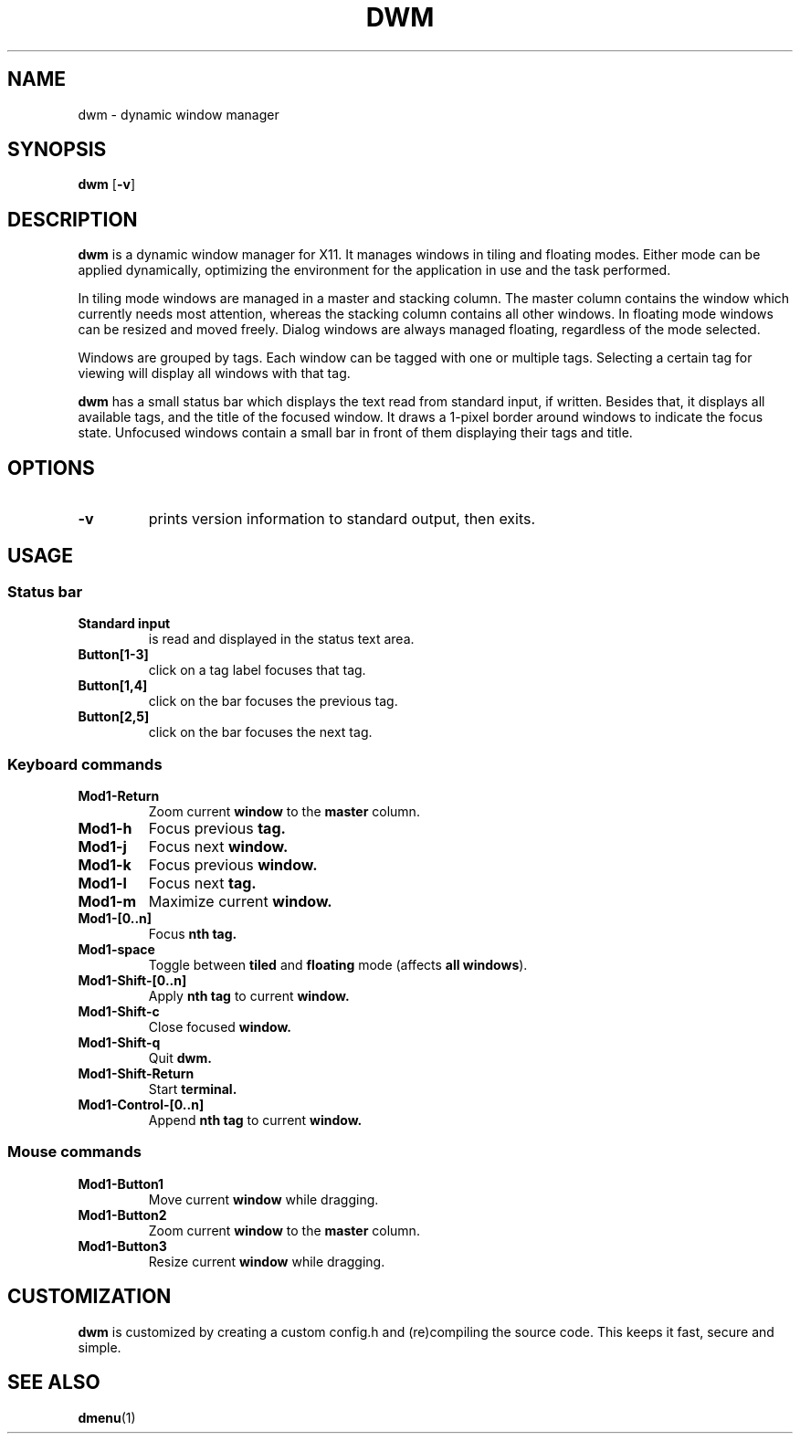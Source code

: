 .TH DWM 1 dwm-VERSION
.SH NAME
dwm \- dynamic window manager
.SH SYNOPSIS
.B dwm
.RB [ \-v ]
.SH DESCRIPTION
.B dwm
is a dynamic window manager for X11. It manages windows in tiling and floating
modes. Either mode can be applied dynamically, optimizing the environment for
the application in use and the task performed.
.P
In tiling mode windows are managed in a master and stacking column. The master
column contains the window which currently needs most attention, whereas the
stacking column contains all other windows. In floating mode windows can be
resized and moved freely. Dialog windows are always managed floating,
regardless of the mode selected.
.P
Windows are grouped by tags. Each window can be tagged with one or multiple
tags. Selecting a certain tag for viewing will display all windows with that
tag.
.P
.B dwm
has a small status bar which displays the text read from standard
input, if written. Besides that, it displays all available tags, and the title
of the focused window. It draws a 1-pixel border around windows to
indicate the focus state. Unfocused windows contain a small bar in front of
them displaying their tags and title.
.SH OPTIONS
.TP
.B \-v
prints version information to standard output, then exits.
.SH USAGE
.SS Status bar
.TP
.B Standard input
is read and displayed in the status text area.
.TP
.B Button[1-3]
click on a tag label focuses that tag.
.TP
.B Button[1,4]
click on the bar focuses the previous tag.
.TP
.B Button[2,5]
click on the bar focuses the next tag.
.SS Keyboard commands
.TP
.B Mod1-Return
Zoom current
.B window
to the 
.B master
column.
.TP
.B Mod1-h
Focus previous
.B tag.
.TP
.B Mod1-j
Focus next
.B window.
.TP
.B Mod1-k
Focus previous
.B window.
.TP
.B Mod1-l
Focus next
.B tag.
.TP
.B Mod1-m
Maximize current
.B window.
.TP
.B Mod1-[0..n]
Focus
.B nth tag.
.TP
.B Mod1-space
Toggle between
.B tiled
and
.B floating
mode (affects
.BR "all windows" ).
.TP
.B Mod1-Shift-[0..n]
Apply
.B nth tag
to current
.B window.
.TP
.B Mod1-Shift-c
Close focused
.B window.
.TP
.B Mod1-Shift-q
Quit
.B dwm.
.TP
.B Mod1-Shift-Return
Start
.B terminal.
.TP
.B Mod1-Control-[0..n]
Append
.B nth tag
to current
.B window.
.SS Mouse commands
.TP
.B Mod1-Button1
Move current
.B window
while dragging.
.TP
.B Mod1-Button2
Zoom current
.B window
to the 
.B master
column.
.TP
.B Mod1-Button3
Resize current
.B window
while dragging.
.SH CUSTOMIZATION
.B dwm
is customized by creating a custom config.h and (re)compiling the source
code. This keeps it fast, secure and simple.
.SH SEE ALSO
.BR dmenu (1)
